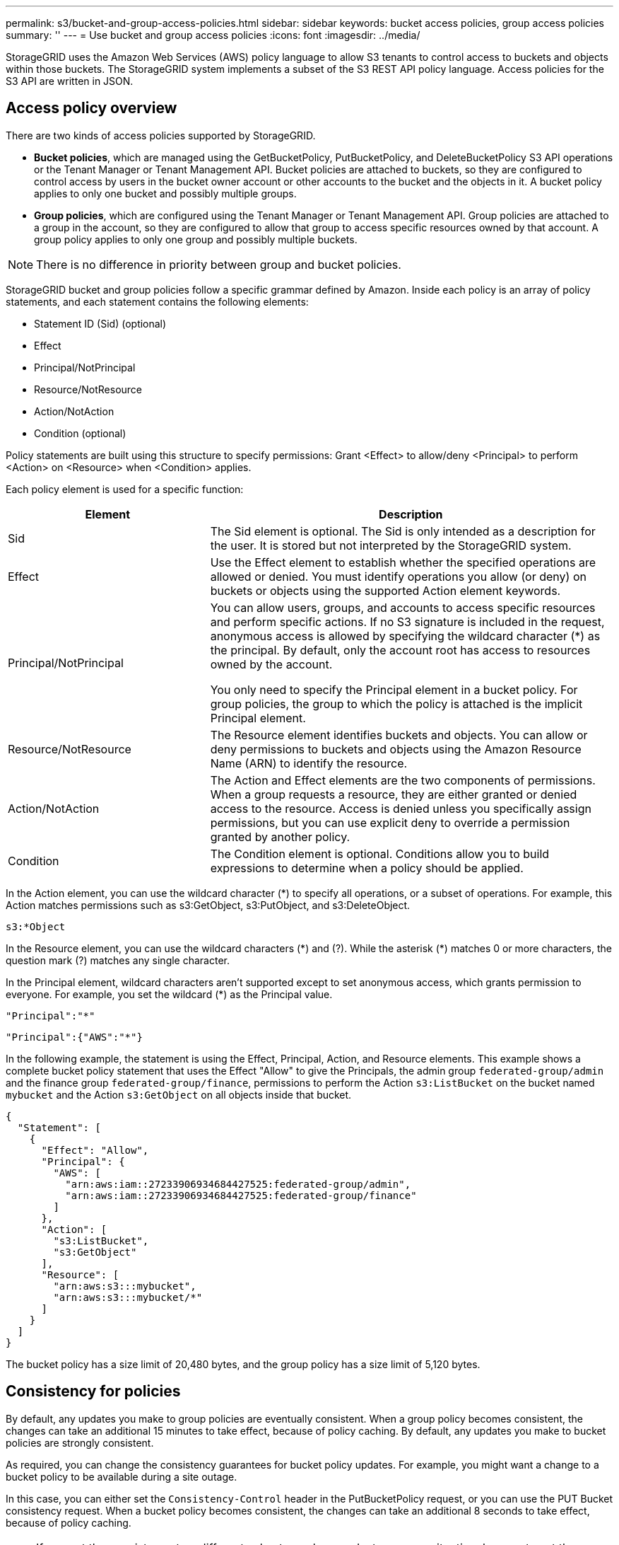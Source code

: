 ---
permalink: s3/bucket-and-group-access-policies.html
sidebar: sidebar
keywords: bucket access policies, group access policies
summary: ''
---
= Use bucket and group access policies
:icons: font
:imagesdir: ../media/

[.lead]
StorageGRID uses the Amazon Web Services (AWS) policy language to allow S3 tenants to control access to buckets and objects within those buckets. The StorageGRID system implements a subset of the S3 REST API policy language. Access policies for the S3 API are written in JSON.

== Access policy overview

There are two kinds of access policies supported by StorageGRID.

* *Bucket policies*, which are managed using the GetBucketPolicy, PutBucketPolicy, and DeleteBucketPolicy S3 API operations or the Tenant Manager or Tenant Management API. Bucket policies are attached to buckets, so they are configured to control access by users in the bucket owner account or other accounts to the bucket and the objects in it. A bucket policy applies to only one bucket and possibly multiple groups.
* *Group policies*, which are configured using the Tenant Manager or Tenant Management API. Group policies are attached to a group in the account, so they are configured to allow that group to access specific resources owned by that account. A group policy applies to only one group and possibly multiple buckets.

NOTE: There is no difference in priority between group and bucket policies.

StorageGRID bucket and group policies follow a specific grammar defined by Amazon. Inside each policy is an array of policy statements, and each statement contains the following elements:

* Statement ID (Sid) (optional)
* Effect
* Principal/NotPrincipal
* Resource/NotResource
* Action/NotAction
* Condition (optional)

Policy statements are built using this structure to specify permissions: Grant <Effect> to allow/deny <Principal> to perform <Action> on <Resource> when <Condition> applies.

Each policy element is used for a specific function:

[cols="1a,2a" options="header"]
|===
| Element| Description
| Sid
| The Sid element is optional. The Sid is only intended as a description for the user. It is stored but not interpreted by the StorageGRID system.

| Effect
| Use the Effect element to establish whether the specified operations are allowed or denied. You must identify operations you allow (or deny) on buckets or objects using the supported Action element keywords.

| Principal/NotPrincipal
| You can allow users, groups, and accounts to access specific resources and perform specific actions. If no S3 signature is included in the request, anonymous access is allowed by specifying the wildcard character (*) as the principal. By default, only the account root has access to resources owned by the account.

You only need to specify the Principal element in a bucket policy. For group policies, the group to which the policy is attached is the implicit Principal element.

| Resource/NotResource
| The Resource element identifies buckets and objects. You can allow or deny permissions to buckets and objects using the Amazon Resource Name (ARN) to identify the resource.

| Action/NotAction
| The Action and Effect elements are the two components of permissions. When a group requests a resource, they are either granted or denied access to the resource. Access is denied unless you specifically assign permissions, but you can use explicit deny to override a permission granted by another policy.

| Condition
| The Condition element is optional. Conditions allow you to build expressions to determine when a policy should be applied.
|===
In the Action element, you can use the wildcard character (*) to specify all operations, or a subset of operations. For example, this Action matches permissions such as s3:GetObject, s3:PutObject, and s3:DeleteObject.

----
s3:*Object
----

In the Resource element, you can use the wildcard characters (\*) and (?). While the asterisk (*) matches 0 or more characters, the question mark (?) matches any single character.

In the Principal element, wildcard characters aren't supported except to set anonymous access, which grants permission to everyone. For example, you set the wildcard (*) as the Principal value.

----
"Principal":"*"
----

----
"Principal":{"AWS":"*"}
----

In the following example, the statement is using the Effect, Principal, Action, and Resource elements. This example shows a complete bucket policy statement that uses the Effect "Allow" to give the Principals, the admin group `federated-group/admin` and the finance group `federated-group/finance`, permissions to perform the Action `s3:ListBucket` on the bucket named `mybucket` and the Action `s3:GetObject` on all objects inside that bucket.

----
{
  "Statement": [
    {
      "Effect": "Allow",
      "Principal": {
        "AWS": [
          "arn:aws:iam::27233906934684427525:federated-group/admin",
          "arn:aws:iam::27233906934684427525:federated-group/finance"
        ]
      },
      "Action": [
        "s3:ListBucket",
        "s3:GetObject"
      ],
      "Resource": [
        "arn:aws:s3:::mybucket",
        "arn:aws:s3:::mybucket/*"
      ]
    }
  ]
}
----

The bucket policy has a size limit of 20,480 bytes, and the group policy has a size limit of 5,120 bytes.

== Consistency for policies

By default, any updates you make to group policies are eventually consistent. When a group policy becomes consistent, the changes can take an additional 15 minutes to take effect, because of policy caching. By default, any updates you make to bucket policies are strongly consistent.

As required, you can change the consistency guarantees for bucket policy updates. For example, you might want a change to a bucket policy to be available during a site outage.

In this case, you can either set the `Consistency-Control` header in the PutBucketPolicy request, or you can use the PUT Bucket consistency request. When a bucket policy becomes consistent, the changes can take an additional 8 seconds to take effect, because of policy caching.

NOTE: If you set the consistency to a different value to work around a temporary situation, be sure to set the bucket-level setting back to its original value when you are done. Otherwise, all future bucket requests will use the modified setting.

== Use session policy

=== What is session policy?

A session policy is an access policy that restricts the permissions available during a specific session, such as when a user assumes a group. It's an inline policy passed during the session, setting a limit on the overall permissions available, even if the group itself has broader permissions. Think of it as a temporary, more granular permission set that overrides the role's standard permissions for that specific session. 

=== Example of session policy

Explain the example here.
 The session policy can be saved in a json file while calling the AssumeRole API.

----
{
"Statement": [
{ "Effect":"Allow", "Action":"s3:GetObject", "Resource": "arn:aws:s3:::bucket1/*" }

]
}
----

== Use ARN in policy statements

In policy statements, the ARN is used in Principal and Resource elements.

* Use this syntax to specify the S3 resource ARN:
+
----
arn:aws:s3:::bucket-name
arn:aws:s3:::bucket-name/object_key
----

* Use this syntax to specify the identity resource ARN (users and groups):
+
----
arn:aws:iam::account_id:root
arn:aws:iam::account_id:user/user_name
arn:aws:iam::account_id:group/group_name
arn:aws:iam::account_id:federated-user/user_name
arn:aws:iam::account_id:federated-group/group_name
----

Other considerations:

* You can use the asterisk (*) as a wildcard to match zero or more characters inside the object key.
* International characters, which can be specified in the object key, should be encoded using JSON UTF-8 or using JSON \u escape sequences. Percent-encoding is not supported.
+
https://www.ietf.org/rfc/rfc2141.txt[RFC 2141 URN Syntax^]
+
The HTTP request body for the PutBucketPolicy operation must be encoded with charset=UTF-8.

== Specify resources in a policy

In policy statements, you can use the Resource element to specify the bucket or object for which permissions are allowed or denied.

* Each policy statement requires a Resource element. In a policy, resources are denoted by the element `Resource`, or alternatively, `NotResource` for exclusion.
* You specify resources with an S3 resource ARN. For example:
+
----
"Resource": "arn:aws:s3:::mybucket/*"
----

* You can also use policy variables inside the object key. For example:
+
----
"Resource": "arn:aws:s3:::mybucket/home/${aws:username}/*"
----

* The resource value can specify a bucket that does not yet exist when a group policy is created.


== Specify principals in a policy

Use the Principal element to identity the user, group, or tenant account that is allowed/denied access to the resource by the policy statement.

* Each policy statement in a bucket policy must include a Principal element. Policy statements in a group policy don't need the Principal element because the group is understood to be the principal.
* In a policy, principals are denoted by the element "Principal," or alternatively "NotPrincipal" for exclusion.
* Account-based identities must be specified using an ID or an ARN:
+
----
"Principal": { "AWS": "account_id"}
"Principal": { "AWS": "identity_arn" }
----

* This example uses the tenant account ID 27233906934684427525, which includes the account root and all users in the account:
+
----
 "Principal": { "AWS": "27233906934684427525" }
----

* You can specify just the account root:
+
----
"Principal": { "AWS": "arn:aws:iam::27233906934684427525:root" }
----

* You can specify a specific federated user ("Alex"):
+
----
"Principal": { "AWS": "arn:aws:iam::27233906934684427525:federated-user/Alex" }
----

* You can specify a specific federated group ("Managers"):
+
----
"Principal": { "AWS": "arn:aws:iam::27233906934684427525:federated-group/Managers"  }
----

* You can specify an anonymous principal:
+
----
"Principal": "*"
----

* To avoid ambiguity, you can use the user UUID instead of the username:
+
----
arn:aws:iam::27233906934684427525:user-uuid/de305d54-75b4-431b-adb2-eb6b9e546013
----
+
For example, suppose Alex leaves the organization and the username `Alex` is deleted. If a new Alex joins the organization and is assigned the same `Alex` username, the new user might unintentionally inherit the permissions granted to the original user.

* The principal value can specify a group/user name that does not yet exist when a bucket policy is created.

== Specify permissions in a policy

In a policy, the Action element is used to allow/deny permissions to a resource. There are a set of permissions that you can specify in a policy, which are denoted by the element "Action," or alternatively, "NotAction" for exclusion. Each of these elements maps to specific S3 REST API operations.

The tables lists the permissions that apply to buckets and the permissions that apply to objects.

NOTE: Amazon S3 now uses the s3:PutReplicationConfiguration permission for both the PutBucketReplication and DeleteBucketReplication actions. StorageGRID uses separate permissions for each action, which matches the original Amazon S3 specification.

NOTE: A delete is performed when a put is used to overwrite an existing value.

=== Permissions that apply to buckets

[cols="2a,2a,1a" options="header"]
|===
| Permissions| S3 REST API operations| Custom for StorageGRID
| s3:CreateBucket
| CreateBucket
| Yes.

*Note*: Use in group policy only.

| s3:DeleteBucket
| DeleteBucket
| 

| s3:DeleteBucketMetadataNotification
| DELETE Bucket metadata notification configuration
| Yes

| s3:DeleteBucketPolicy
| DeleteBucketPolicy
| 

| s3:DeleteReplicationConfiguration
| DeleteBucketReplication
| Yes, separate permissions for PUT and DELETE

| s3:GetBucketAcl
| GetBucketAcl
| 

| s3:GetBucketCompliance
| GET Bucket compliance (deprecated)
| Yes

| s3:GetBucketConsistency
| GET Bucket consistency
| Yes

| s3:GetBucketCORS
| GetBucketCors
| 

| s3:GetEncryptionConfiguration
| GetBucketEncryption
| 

| s3:GetBucketLastAccessTime
| GET Bucket last access time
| Yes

| s3:GetBucketLocation
| GetBucketLocation
| 

| s3:GetBucketMetadataNotification
| GET Bucket metadata notification configuration
| Yes

| s3:GetBucketNotification
| GetBucketNotificationConfiguration
| 

| s3:GetBucketObjectLockConfiguration
| GetObjectLockConfiguration
| 

| s3:GetBucketPolicy
| GetBucketPolicy
| 

| s3:GetBucketTagging
| GetBucketTagging
| 

| s3:GetBucketVersioning
| GetBucketVersioning
| 

| s3:GetLifecycleConfiguration
| GetBucketLifecycleConfiguration
| 

| s3:GetReplicationConfiguration
| GetBucketReplication
| 

| s3:ListAllMyBuckets
| 
* ListBuckets
* GET Storage Usage
| Yes, for GET Storage Usage.

*Note*: Use in group policy only.

| s3:ListBucket
| 
* ListObjects
* HeadBucket
* RestoreObject
| 

| s3:ListBucketMultipartUploads
| 
* ListMultipartUploads
* RestoreObject
| 

| s3:ListBucketVersions
| GET Bucket versions
| 

| s3:PutBucketCompliance
| PUT Bucket compliance (deprecated)
| Yes

| s3:PutBucketConsistency
| PUT Bucket consistency
| Yes

| s3:PutBucketCORS
| 
* DeleteBucketCors†
* PutBucketCors
| 

| s3:PutEncryptionConfiguration
| 
* DeleteBucketEncryption
* PutBucketEncryption
| 

| s3:PutBucketLastAccessTime
| PUT Bucket last access time
| Yes

| s3:PutBucketMetadataNotification
| PUT Bucket metadata notification configuration
| Yes

| s3:PutBucketNotification
| PutBucketNotificationConfiguration
| 

| s3:PutBucketObjectLockConfiguration
| 
* CreateBucket with the `x-amz-bucket-object-lock-enabled: true` request header (also requires the s3:CreateBucket permission)
* PutObjectLockConfiguration
| 

| s3:PutBucketPolicy
| PutBucketPolicy
| 

| s3:PutBucketTagging
| 
* DeleteBucketTagging†
* PutBucketTagging
| 

| s3:PutBucketVersioning
| PutBucketVersioning
| 

| s3:PutLifecycleConfiguration
| 
* DeleteBucketLifecycle†
* PutBucketLifecycleConfiguration
| 

| s3:PutReplicationConfiguration
| PutBucketReplication
| Yes, separate permissions for PUT and DELETE
|===

=== Permissions that apply to objects

[cols="2a,2a,1a" options="header"]
|===
| Permissions| S3 REST API operations| Custom for StorageGRID

| s3:AbortMultipartUpload
| 
* AbortMultipartUpload
* RestoreObject
| 

| s3:BypassGovernanceRetention
| 
* DeleteObject
* DeleteObjects
* PutObjectRetention
| 

| s3:DeleteObject
| 
* DeleteObject
* DeleteObjects
* RestoreObject
| 

| s3:DeleteObjectTagging
| DeleteObjectTagging
| 

| s3:DeleteObjectVersionTagging
| DeleteObjectTagging (a specific version of the object)
| 

| s3:DeleteObjectVersion
| DeleteObject (a specific version of the object)
| 

| s3:GetObject
| 
* GetObject
* HeadObject
* RestoreObject
* SelectObjectContent
| 

| s3:GetObjectAcl
| GetObjectAcl
| 

| s3:GetObjectLegalHold
| GetObjectLegalHold
| 

| s3:GetObjectRetention
| GetObjectRetention
| 

| s3:GetObjectTagging
| GetObjectTagging
| 

| s3:GetObjectVersionTagging
| GetObjectTagging (a specific version of the object)
| 

| s3:GetObjectVersion
| GetObject (a specific version of the object)
| 

| s3:ListMultipartUploadParts
| ListParts, RestoreObject
| 

| s3:PutObject
| 
* PutObject
* CopyObject
* RestoreObject
* CreateMultipartUpload
* CompleteMultipartUpload
* UploadPart
* UploadPartCopy
| 

| s3:PutObjectLegalHold
| PutObjectLegalHold
| 

| s3:PutObjectRetention
| PutObjectRetention
| 

| s3:PutObjectTagging
| PutObjectTagging
| 

| s3:PutObjectVersionTagging
| PutObjectTagging (a specific version of the object)
| 

| s3:PutOverwriteObject
| 
* PutObject
* CopyObject
* PutObjectTagging
* DeleteObjectTagging
* CompleteMultipartUpload
| Yes

| s3:RestoreObject
| RestoreObject
| 
|===

== Use PutOverwriteObject permission

The s3:PutOverwriteObject permission is a custom StorageGRID permission that applies to operations that create or update objects. The setting of this permission determines whether the client can overwrite an object's data, user-defined metadata, or S3 object tagging.

Possible settings for this permission include:

* *Allow*: The client can overwrite an object. This is the default setting.
* *Deny*: The client can't overwrite an object. When set to Deny, the PutOverwriteObject permission works as follows:
 ** If an existing object is found at the same path:
  *** The object's data, user-defined metadata, or S3 object tagging can't be overwritten.
  *** Any ingest operations in progress are cancelled, and an error is returned.
  *** If S3 versioning is enabled, the Deny setting prevents PutObjectTagging or DeleteObjectTagging operations from modifying the TagSet for an object and its noncurrent versions.
 ** If an existing object is not found, this permission has no effect.
* When this permission is not present, the effect is the same as if Allow were set.

NOTE: If the current S3 policy allows overwrite, and the PutOverwriteObject permission is set to Deny, the client can't overwrite an object's data, user-defined metadata, or object tagging. In addition, if the *Prevent client modification* checkbox is selected (*CONFIGURATION* > *Security settings* > *Network and objects*), that setting overrides the setting of the PutOverwriteObject permission.

== Specify conditions in a policy

Conditions define when a policy will be in effect. Conditions consist of operators and key-value pairs.

Conditions use key-value pairs for evaluation. A Condition element can contain multiple conditions, and each condition can contain multiple key-value pairs. The condition block uses the following format:

[subs="specialcharacters,quotes"]
----
Condition: {
     _condition_type_: {
          _condition_key_: _condition_values_
----

In the following example, the IpAddress condition uses the SourceIp condition key.

----
"Condition": {
    "IpAddress": {
      "aws:SourceIp": "54.240.143.0/24"
		...
},
		...
----

=== Supported condition operators

Condition operators are categorized as follows:

* String
* Numeric
* Boolean
* IP address
* Null check

[cols="1a,2a" options="header"]
|===
| Condition operators| Description

| StringEquals
| Compares a key to a string value based on exact matching (case sensitive).

| StringNotEquals
| Compares a key to a string value based on negated matching (case sensitive).

| StringEqualsIgnoreCase
| Compares a key to a string value based on exact matching (ignores case).

| StringNotEqualsIgnoreCase
| Compares a key to a string value based on negated matching (ignores case).

| StringLike
| Compares a key to a string value based on exact matching (case sensitive). Can include * and ? wildcard characters.

| StringNotLike
| Compares a key to a string value based on negated matching (case sensitive). Can include * and ? wildcard characters.

| NumericEquals
| Compares a key to a numeric value based on exact matching.

| NumericNotEquals
| Compares a key to a numeric value based on negated matching.

| NumericGreaterThan
| Compares a key to a numeric value based on "greater than" matching.

| NumericGreaterThanEquals
| Compares a key to a numeric value based on "greater than or equals" matching.

| NumericLessThan
| Compares a key to a numeric value based on "less than" matching.

| NumericLessThanEquals
| Compares a key to a numeric value based on "less than or equals" matching.

| Bool
| Compares a key to a Boolean value based on "true or false" matching.

| IpAddress
| Compares a key to an IP address or range of IP addresses.

| NotIpAddress
| Compares a key to an IP address or range of IP addresses based on negated matching.

| Null
| Checks if a condition key is present in the current request context.
|===

=== Supported condition keys

[cols="1a,1a,2a" options="header"]
|===
| Condition keys | Actions | Description

| aws:SourceIp
| IP operators
| Will compare to the IP address from which the request was sent. Can be used for bucket or object operations.

*Note:* If the S3 request was sent through the Load Balancer service on Admin Nodes and Gateways Nodes, this will compare to the IP address upstream of the Load Balancer service.

*Note*: If a third-party, non-transparent load balancer is used, this will compare to the IP address of that load balancer. Any `X-Forwarded-For` header will be ignored because its validity can't be ascertained.

| aws:username
| Resource/Identity
| Will compare to the sender's username from which the request was sent. Can be used for bucket or object operations.


| s3:delimiter
| 
s3:ListBucket and

s3:ListBucketVersions permissions
| Will compare to the delimiter parameter specified in a ListObjects or ListObjectVersions request.

| s3:ExistingObjectTag/<tag-key>
| s3:DeleteObjectTagging

s3:DeleteObjectVersionTagging

s3:GetObject

s3:GetObjectAcl

3:GetObjectTagging

s3:GetObjectVersion

s3:GetObjectVersionAcl

s3:GetObjectVersionTagging

s3:PutObjectAcl

s3:PutObjectTagging

s3:PutObjectVersionAcl

s3:PutObjectVersionTagging
| Will require that the existing object has the specific tag key and value.

| s3:max-keys
| 
s3:ListBucket and

s3:ListBucketVersions permissions
| Will compare to the max-keys parameter specified in a ListObjects or ListObjectVersions request.

| s3:object-lock-remaining-retention-days
| s3:PutObject
| Compares to the retain-until-date specified in the `x-amz-object-lock-retain-until-date` request header or computed from the bucket default retention period to make sure that these values are within the allowable range for the following requests:

* PutObject
* CopyObject
* CreateMultipartUpload

| s3:object-lock-remaining-retention-days
| s3:PutObjectRetention
| Compares to the retain-until-date specified in the PutObjectRetention request to ensure that it is within the allowable range.

| s3:prefix
| 
s3:ListBucket and

s3:ListBucketVersions permissions
| Will compare to the prefix parameter specified in a ListObjects or ListObjectVersions request.

| s3:RequestObjectTag/<tag-key>
| s3:PutObject

s3:PutObjectTagging

s3:PutObjectVersionTagging
| Will require a specific tag key and value when the object request includes tagging.
|===

== Specify variables in a policy

You can use variables in policies to populate policy information when it is available. You can use policy variables in the `Resource` element and in string comparisons in the `Condition` element.

In this example, the variable `${aws:username}` is part of the Resource element: 

----
"Resource": "arn:aws:s3:::bucket-name/home/${aws:username}/*"
----

In this example, the variable `${aws:username}` is part of the condition value in the condition block:

----
"Condition": {
    "StringLike": {
      "s3:prefix": "${aws:username}/*"
		...
},
		...
----

[cols="1a,2a" options="header"]
|===
| Variable| Description

| `${aws:SourceIp}`
| Uses the SourceIp key as the provided variable.

| `${aws:username}`
| Uses the username key as the provided variable.

| `${s3:prefix}`
| Uses the service-specific prefix key as the provided variable.

| `${s3:max-keys}`
| Uses the service-specific max-keys key as the provided variable.

| `${*}`
| Special character. Uses the character as a literal * character.

| `${?}`
| Special character. Uses the character as a literal ? character.

| `${$}`
| Special character. Uses the character as a literal $ character.
|===

== Create policies requiring special handling

Sometimes a policy can grant permissions that are dangerous for security or dangerous for continued operations, such as locking out the root user of the account. The StorageGRID S3 REST API implementation is less restrictive during policy validation than Amazon, but equally strict during policy evaluation.

[cols="2a,1a,2a,2a" options="header"]
|===
| Policy description| Policy type| Amazon behavior| StorageGRID behavior

| Deny self any permissions to the root account
| Bucket
| Valid and enforced, but root user account retains permission for all S3 bucket policy operations
| Same

| Deny self any permissions to user/group
| Group
| Valid and enforced
| Same

| Allow a foreign account group any permission
| Bucket
| Invalid principal
| Valid, but permissions for all S3 bucket policy operations return a 405 Method Not Allowed error when allowed by a policy

| Allow a foreign account root or user any permission
| Bucket
| Valid, but permissions for all S3 bucket policy operations return a 405 Method Not Allowed error when allowed by a policy
| Same

| Allow everyone permissions to all actions
| Bucket
| Valid, but permissions for all S3 bucket policy operations return a 405 Method Not Allowed error for the foreign account root and users
| Same

| Deny everyone permissions to all actions
| Bucket
| Valid and enforced, but root user account retains permission for all S3 bucket policy operations
| Same

| Principal is a non-existent user or group
| Bucket
| Invalid principal
| Valid

| Resource is a non-existent S3 bucket
| Group
| Valid
| Same

| Principal is a local group
| Bucket
| Invalid principal
| Valid

| Policy grants a non-owner account (including anonymous accounts) permissions to put objects.
| Bucket
| Valid. Objects are owned by the creator account, and the bucket policy does not apply. The creator account must grant access permissions for the object using object ACLs.
| Valid. Objects are owned by the bucket owner account. Bucket policy applies.
|===

== Write-once-read-many (WORM) protection

You can create write-once-read-many (WORM) buckets to protect data, user-defined object metadata, and S3 object tagging. You configure the WORM buckets to allow the creation of new objects and to prevent overwrites or deletion of existing content. Use one of the approaches described here.

To ensure that overwrites are always denied, you can:

* From the Grid Manager, go to *CONFIGURATION* > *Security* > *Security settings* > *Network and objects*, and select the *Prevent client modification* checkbox.
* Apply the following rules and S3 policies:
 ** Add a PutOverwriteObject DENY operation to the S3 policy.
 ** Add a DeleteObject DENY operation to the S3 policy.
 ** Add a PutObject ALLOW operation to the S3 policy.

NOTE: Setting DeleteObject to DENY in an S3 policy does not prevent ILM from deleting objects when a rule such as "zero copies after 30 days" exists.

NOTE: Even when all of these rules and policies are applied, they don't guard against concurrent writes (see Situation A). They do guard against sequential completed overwrites (see Situation B).

*Situation A*: Concurrent writes (not guarded against)

----
/mybucket/important.doc
PUT#1 ---> OK
PUT#2 -------> OK
----

*Situation B*: Sequential completed overwrites (guarded against)

----
/mybucket/important.doc
PUT#1 -------> PUT#2 ---X (denied)
----

.Related information

* link:how-storagegrid-ilm-rules-manage-objects.html[How StorageGRID ILM rules manage objects]

* link:example-bucket-policies.html[Example bucket policies]

* link:example-group-policies.html[Example group policies]

* link:../ilm/index.html[Manage objects with ILM]

* link:../tenant/index.html[Use a tenant account]

// 2023 OCT 5, SGWS-27457
